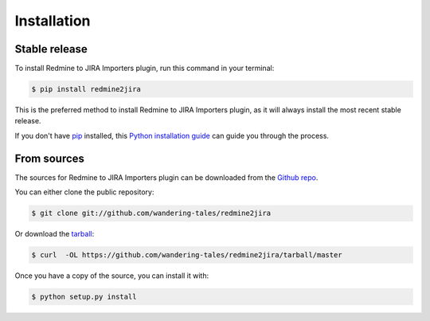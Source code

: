 .. highlight:: shell

============
Installation
============


Stable release
--------------

To install Redmine to JIRA Importers plugin, run this command in your terminal:

.. code-block:: console

    $ pip install redmine2jira

This is the preferred method to install Redmine to JIRA Importers plugin, as it will always install the most recent stable release.

If you don't have `pip`_ installed, this `Python installation guide`_ can guide
you through the process.

.. _pip: https://pip.pypa.io
.. _Python installation guide: http://docs.python-guide.org/en/latest/starting/installation/


From sources
------------

The sources for Redmine to JIRA Importers plugin can be downloaded from the `Github repo`_.

You can either clone the public repository:

.. code-block:: console

    $ git clone git://github.com/wandering-tales/redmine2jira

Or download the `tarball`_:

.. code-block:: console

    $ curl  -OL https://github.com/wandering-tales/redmine2jira/tarball/master

Once you have a copy of the source, you can install it with:

.. code-block:: console

    $ python setup.py install


.. _Github repo: https://github.com/wandering-tales/redmine2jira
.. _tarball: https://github.com/wandering-tales/redmine2jira/tarball/master
